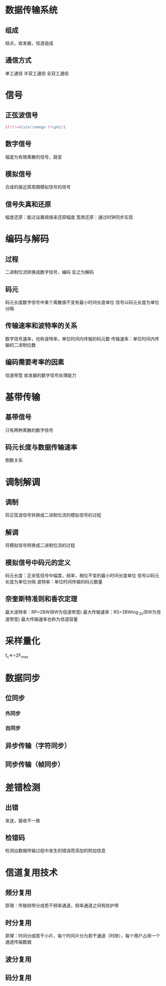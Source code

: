 * 数据传输系统
** 组成 
   结点，收发器，信道组成
** 通信方式
   单工通信
   半双工通信
   全双工通信
* 信号
** 正弦波信号
   #+BEGIN_SRC latex
   $f(t)=A\sin(\omega t+\phi)$
   #+END_SRC
** 数字信号
   幅度为有限离散的信号，跳变
** 模拟信号
   合成的接近原周期模拟信号的信号
** 信号失真和还原
   幅度还原：能过设置阈值来还原幅度
   宽席还原：通过时钟同步实现
* 编码与解码
** 过程
   二进制位流转换成数字信号，编码 
   反之为解码
** 码元
   码元长度数字信号中某个离散值不变有最小时间长度单位
   信号以码元长度为单位分隔
** 传输速率和波特率的关系
   数字信号速率，也称波特率，单位时间内传输的码元数
   传输速率：单位时间内传输的二进制位数
** 编码需要考率的因素
   信道带宽
   收发器的数字信号处理能力
* 基带传输
** 基带信号
   只有两种离散的数字信号
** 码元长度与数据传输速率
   倒数关系
* 调制解调
** 调制
   将正弦波信号转换成二进制位流的模拟信号的过程
** 解调
   将模拟信号转换成二进制位流的过程
** 模拟信号中码元的定义
   码元长度：正余弦信号中幅度，频率，相位不变的最小时间长度单位
   信号以码元长度为单位分隔
   波特率：单位时间传输的码元数量
** 奈奎斯特准则和香农定理
   最大波特率：RP=2BW(BW为信道带宽)
   最大传输速率：RS=2BW\log_2n(BW为信道带宽)
   最大传输速率也称为信道容量

* 采样量化
  f_s=\frac{1}{T_s}>=2F_{max}

* 数据同步
  
** 位同步
*** 外同步
*** 自同步

** 异步传输（字符同步）
   
** 同步传输（帧同步）

* 差错检测

** 出错
   发送，接收不一致

** 检错码
   检测出数据传输过程中发生的错误而添加的附加信息

* 信道复用技术

** 频分复用
   原理：传输频带分成若干频率通道，频率通道之间有防护带
** 时分复用
   原理：时间分成若干小片，每个时间片分为若干通道（时隙），每个用户占用一个通道传输数据
** 波分复用
** 码分复用
